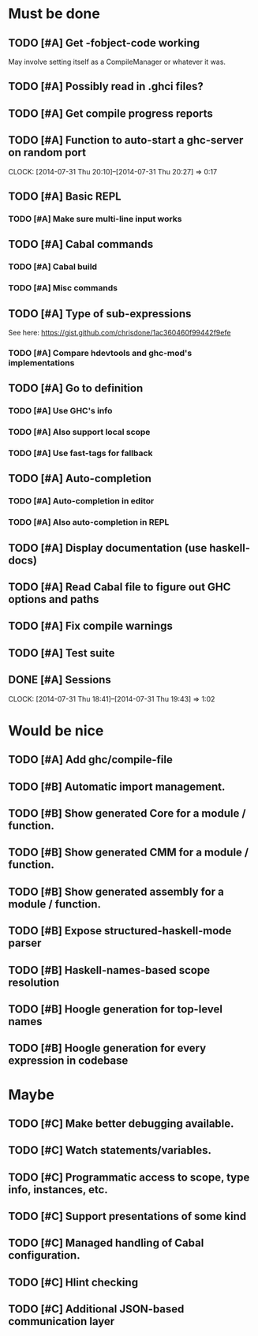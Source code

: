 * Must be done
** TODO [#A] Get -fobject-code working
May involve setting itself as a CompileManager or whatever it was.
** TODO [#A] Possibly read in .ghci files?
** TODO [#A] Get compile progress reports
** TODO [#A] Function to auto-start a ghc-server on random port
   CLOCK: [2014-07-31 Thu 20:10]--[2014-07-31 Thu 20:27] =>  0:17
** TODO [#A] Basic REPL
*** TODO [#A] Make sure multi-line input works
** TODO [#A] Cabal commands
*** TODO [#A] Cabal build
*** TODO [#A] Misc commands
** TODO [#A] Type of sub-expressions
See here: https://gist.github.com/chrisdone/1ac360460f99442f9efe
*** TODO [#A] Compare hdevtools and ghc-mod's implementations
** TODO [#A] Go to definition
*** TODO [#A] Use GHC's info
*** TODO [#A] Also support local scope
*** TODO [#A] Use fast-tags for fallback
** TODO [#A] Auto-completion
*** TODO [#A] Auto-completion in editor
*** TODO [#A] Also auto-completion in REPL
** TODO [#A] Display documentation (use haskell-docs)
** TODO [#A] Read Cabal file to figure out GHC options and paths
** TODO [#A] Fix compile warnings
** TODO [#A] Test suite
** DONE [#A] Sessions
   CLOSED: [2014-07-31 Thu 19:43]
   CLOCK: [2014-07-31 Thu 18:41]--[2014-07-31 Thu 19:43] =>  1:02
* Would be nice
** TODO [#A] Add ghc/compile-file
** TODO [#B] Automatic import management.
** TODO [#B] Show generated Core for a module / function.
** TODO [#B] Show generated CMM for a module / function.
** TODO [#B] Show generated assembly for a module / function.
** TODO [#B] Expose structured-haskell-mode parser
** TODO [#B] Haskell-names-based scope resolution
** TODO [#B] Hoogle generation for top-level names
** TODO [#B] Hoogle generation for every expression in codebase
* Maybe
** TODO [#C] Make better debugging available.
** TODO [#C] Watch statements/variables.
** TODO [#C] Programmatic access to scope, type info, instances, etc.
** TODO [#C] Support presentations of some kind
** TODO [#C] Managed handling of Cabal configuration.
** TODO [#C] Hlint checking
** TODO [#C] Additional JSON-based communication layer
